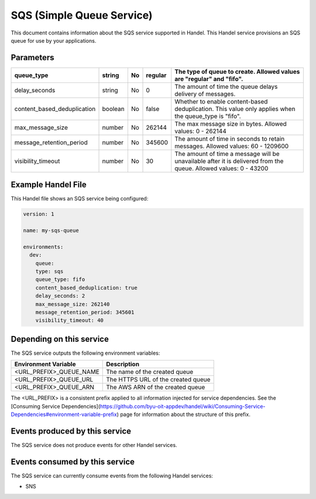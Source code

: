 SQS (Simple Queue Service)
==========================
This document contains information about the SQS service supported in Handel. This Handel service provisions an SQS queue for use by your applications.

Parameters
----------

.. list-table::
   :header-rows: 1

   * - queue_type
     - string
     - No
     - regular
     - The type of queue to create. Allowed values are "regular" and "fifo".
   * - delay_seconds
     - string
     - No
     - 0
     - The amount of time the queue delays delivery of messages.
   * - content_based_deduplication
     - boolean
     - No
     - false
     - Whether to enable content-based deduplication. This value only applies when the queue_type is "fifo".
   * - max_message_size
     - number
     - No
     - 262144
     - The max message size in bytes. Allowed values: 0 - 262144
   * - message_retention_period
     - number
     - No
     - 345600
     - The amount of time in seconds to retain messages. Allowed values: 60 - 1209600
   * - visibility_timeout
     - number
     - No
     - 30
     - The amount of time a message will be unavailable after it is delivered from the queue. Allowed values: 0 - 43200

Example Handel File
-------------------
This Handel file shows an SQS service being configured:

.. code-block:: yaml

    version: 1

    name: my-sqs-queue

    environments:
      dev:
        queue:
        type: sqs
        queue_type: fifo
        content_based_deduplication: true
        delay_seconds: 2
        max_message_size: 262140
        message_retention_period: 345601
        visibility_timeout: 40

Depending on this service
-------------------------
The SQS service outputs the following environment variables:

.. list-table:: 
   :header-rows: 1

   * - Environment Variable
     - Description
   * - <URL_PREFIX>_QUEUE_NAME
     - The name of the created queue
   * - <URL_PREFIX>_QUEUE_URL
     - The HTTPS URL of the created queue
   * - <URL_PREFIX>_QUEUE_ARN
     - The AWS ARN of the created queue

The <URL_PREFIX> is a consistent prefix applied to all information injected for service dependencies.  See the [Consuming Service Dependencies](https://github.com/byu-oit-appdev/handel/wiki/Consuming-Service-Dependencies#environment-variable-prefix) page for information about the structure of this prefix.

Events produced by this service
-------------------------------
The SQS service does not produce events for other Handel services.

Events consumed by this service
-------------------------------
The SQS service can currently consume events from the following Handel services:

* SNS